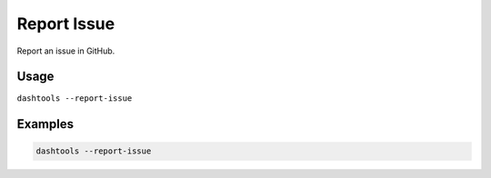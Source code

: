 =============
Report Issue
=============

Report an issue in GitHub.

Usage
=====

``dashtools --report-issue``


Examples
=====

.. code-block:: bash

    dashtools --report-issue
